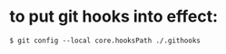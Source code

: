 * to put git hooks into effect:

#+begin_example
  $ git config --local core.hooksPath ./.githooks
#+end_example
